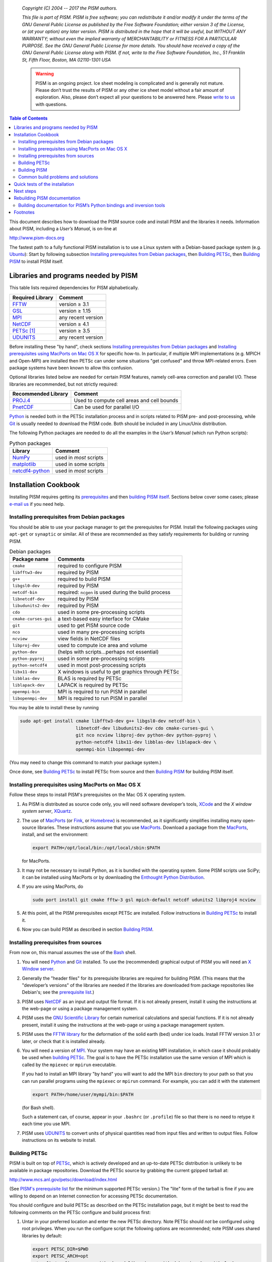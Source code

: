    *Copyright (C) 2004 -- 2017 the PISM authors.*

   *This file is part of PISM. PISM is free software; you can redistribute it and/or modify it under the terms of the GNU General Public License as published by the Free Software Foundation; either version 3 of the License, or (at your option) any later version. PISM is distributed in the hope that it will be useful, but WITHOUT ANY WARRANTY; without even the implied warranty of MERCHANTABILITY or FITNESS FOR A PARTICULAR PURPOSE. See the GNU General Public License for more details. You should have received a copy of the GNU General Public License along with PISM. If not, write to the Free Software Foundation, Inc., 51 Franklin St, Fifth Floor, Boston, MA 02110-1301 USA*

   .. warning:: PISM is an ongoing project. Ice sheet modeling is complicated and is generally not mature. Please don’t trust the results of PISM or any other ice sheet model without a fair amount of exploration. Also, please don’t expect all your questions to be answered here. Please `write to us <pism-email_>`_ with questions.

.. contents:: Table of Contents

This document describes how to download the PISM source code and install PISM and the libraries it needs. Information about PISM, including a *User’s Manual*, is on-line at

http://www.pism-docs.org

The fastest path to a fully functional PISM installation is to use a Linux system with a Debian-based package system (e.g. Ubuntu_): Start by following subsection `Installing prerequisites from Debian packages`_, then `Building PETSc`_, then `Building PISM`_ to install PISM itself.

Libraries and programs needed by PISM
=====================================

This table lists required dependencies for PISM alphabetically.

.. csv-table::
   :header: Required Library, Comment

   FFTW_,       version ≥ 3.1
   GSL_,        version ≥ 1.15
   MPI_,        any recent version
   NetCDF_,     version ≥ 4.1
   PETSc_ [1]_, version ≥ 3.5
   UDUNITS_,    any recent version

Before installing these "by hand", check sections `Installing prerequisites from Debian packages`_ and `Installing prerequisites using MacPorts on Mac OS X`_ for specific how-to. In particular, if multiple MPI implementations (e.g. MPICH and Open-MPI) are installed then PETSc can under some situations "get confused" and throw MPI-related errors. Even package systems have been known to allow this confusion.

Optional libraries listed below are needed for certain PISM features, namely cell-area correction and parallel I/O. These libraries are recommended, but not strictly required:

.. csv-table::
   :header: Recommended Library, Comment

   PROJ.4_,  Used to compute cell areas and cell bounds
   PnetCDF_, Can be used for parallel I/O


Python_ is needed both in the PETSc installation process and in scripts related to PISM pre- and post-processing, while Git_ is usually needed to download the PISM code. Both should be included in any Linux/Unix distribution.

The following Python packages are needed to do all the examples in the *User’s Manual* (which run Python scripts):

.. csv-table:: Python packages
   :header: Library, Comment

   NumPy_,          used in *most* scripts
   matplotlib_,     used in some scripts
   netcdf4-python_, used in *most* scripts

Installation Cookbook
=====================

Installing PISM requires getting its `prerequisites <Libraries and programs needed by PISM_>`_ and then `building PISM itself <Building PISM_>`_. Sections below cover some cases; please `e-mail us <pism-email_>`_ if you need help.

Installing prerequisites from Debian packages
---------------------------------------------

You should be able to use your package manager to get the prerequisites
for PISM. Install the following packages using ``apt-get`` or
``synaptic`` or similar. All of these are recommended as they satisfy
requirements for building or running PISM.

.. csv-table:: Debian packages
   :header: Package name, Comments

   ``cmake``,            required to configure PISM
   ``libfftw3-dev``,     required by PISM
   ``g++``,              required to build PISM
   ``libgsl0-dev``,      required by PISM
   ``netcdf-bin``,       required: ``ncgen`` is used during the build process
   ``libnetcdf-dev``,    required by PISM
   ``libudunits2-dev``,  required by PISM
   ``cdo``,              used in some pre-processing scripts
   ``cmake-curses-gui``, a text-based easy interface for CMake
   ``git``,              used to get PISM source code
   ``nco``,              used in many pre-processing scripts
   ``ncview``,           view fields in NetCDF files
   ``libproj-dev``,      used to compute ice area and volume
   ``python-dev``,       (helps with scripts…perhaps not essential)
   ``python-pyproj``,    used in some pre-processing scripts
   ``python-netcdf4``,   used in most post-processing scripts
   ``libx11-dev``,       X windows is useful to get graphics through PETSc
   ``libblas-dev``,      BLAS is required by PETSc
   ``liblapack-dev``,    LAPACK is required by PETSc
   ``openmpi-bin``,      MPI is required to run PISM in parallel
   ``libopenmpi-dev``,   MPI is required to run PISM in parallel

You may be able to install these by running

.. code::

   sudo apt-get install cmake libfftw3-dev g++ libgsl0-dev netcdf-bin \
                        libnetcdf-dev libudunits2-dev cdo cmake-curses-gui \
                        git nco ncview libproj-dev python-dev python-pyproj \
                        python-netcdf4 libx11-dev libblas-dev liblapack-dev \
                        openmpi-bin libopenmpi-dev

(You may need to change this command to match your package system.)

Once done, see `Building PETSc`_ to install PETSc from source and then `Building PISM`_ for building PISM itself.

Installing prerequisites using MacPorts on Mac OS X
---------------------------------------------------

Follow these steps to install PISM's prerequisites on the Mac OS X
operating system.

#. As PISM is distributed as source code only, you will need software developer’s tools, XCode_ and the *X window system server*, XQuartz_.

#. The use of MacPorts_ (or Fink_, or Homebrew_) is recommended, as it significantly simplifies installing many open-source libraries. These instructions assume that you use MacPorts_. Download a package from the MacPorts_, install, and set the environment:

   .. code:: bash

      export PATH=/opt/local/bin:/opt/local/sbin:$PATH

   for MacPorts.

#. It may not be necessary to install Python, as it is bundled with the operating system. Some PISM scripts use SciPy; it can be installed using MacPorts or by downloading the `Enthought Python Distribution <Enthought_>`_.

#. If you are using MacPorts, do

   .. code:: bash

      sudo port install git cmake fftw-3 gsl mpich-default netcdf udunits2 libproj4 ncview

#. At this point, all the PISM prerequisites except PETSc are installed. Follow instructions in `Building PETSc`_ to install it.

#. Now you can build PISM as described in section `Building PISM`_.

Installing prerequisites from sources
-------------------------------------

From now on, this manual assumes the use of the Bash_ shell.

#. You will need Python_ and Git_ installed. To use the (recommended) graphical output of PISM you will need an `X Window server <X_>`_.

#. Generally the "header files" for its prerequisite libraries are required for building PISM. (This means that the "developer’s versions" of the libraries are needed if the libraries are downloaded from package repositories like Debian's; see the `prerequisite list <Libraries and programs needed by PISM_>`_.)

#. PISM uses `NetCDF <NetCDF_>`_ as an input and output file format. If it is not already present, install it using the instructions at the web-page or using a package management system.

#. PISM uses the `GNU Scientific Library <GSL_>`_ for certain numerical calculations and special functions. If it is not already present, install it using the instructions at the web-page or using a package management system.

#. PISM uses the `FFTW library <FFTW_>`_ for the deformation of the solid earth (bed) under ice loads. Install FFTW version 3.1 or later, or check that it is installed already.

#. You will need a version of `MPI <MPI_>`_. Your system may have an existing MPI installation, in which case it should probably be used when `building PETSc <Building PETSc_>`_. The goal is to have the PETSc installation use the same version of MPI which is called by the ``mpiexec`` or ``mpirun`` executable.

   If you had to install an MPI library "by hand" you will want to add
   the MPI ``bin`` directory to your path so that you can run parallel
   programs using the ``mpiexec`` or ``mpirun`` command. For example,
   you can add it with the statement

   .. code:: bash

      export PATH=/home/user/mympi/bin:$PATH

   (for Bash shell).

   Such a statement can, of course, appear in your ``.bashrc`` (or
   ``.profile``) file so that there is no need to retype it each time
   you use MPI.

#. PISM uses UDUNITS_ to convert units of physical quantities read from input files and written to output files. Follow instructions on its website to install.

Building PETSc
--------------

PISM is built on top of PETSc_, which is actively developed and an up-to-date PETSc distribution is unlikely to be available in package repositories. Download the PETSc source by grabbing the current gzipped tarball at:

http://www.mcs.anl.gov/petsc/download/index.html

(See `PISM's prerequisite list <Libraries and programs needed by PISM_>`_ for the minimum supported PETSc version.) The "lite" form of the tarball is fine if you are willing to depend on an Internet connection for accessing PETSc documentation.

You should configure and build PETSc as described on the PETSc installation page, but it might be best to read the following comments on the PETSc configure and build process first:

#. Untar in your preferred location and enter the new PETSc directory. Note PETSc should *not* be configured using root privileges. When you run the configure script the following options are recommended; note PISM uses shared libraries by default:

   .. code:: bash

      export PETSC_DIR=$PWD
      export PETSC_ARCH=opt
      ./config/configure.py --with-shared-libraries --with-debugging=0 --with-fc=0

   You need to define the environment variables ``PETSC_DIR`` and ``PETSC_ARCH`` [6]_ -- one way is shown here-- *before* running the configuration script. Turning off the inclusion of debugging code and symbols can give a significant speed improvement, but some kinds of development will benefit from setting ``--with-debugging=1``. Using shared libraries may be unwise on certain clusters; check with your system administrator. PISM does not use PETSc's Fortran API, so the Fortran compiler is disabled by ``--with-fc=0``.

#. It is sometimes convenient to have PETSc grab a local copy of BLAS and LAPACK rather than using the system-wide version. So one may add "``--download-f2cblaslapack=1``" to the other configure options.

#. If there is an existing MPI installation, for example at ``/home/user/mympi/``, one can point PETSc to it by adding the option "``--with-mpi-dir=/home/user/mympi/``". The path used in this option must have MPI executables ``mpicxx`` and ``mpicc``, and either ``mpiexec`` or ``mpirun``, in sub-directory ``bin/`` and MPI library files in sub-directory ``lib/``. Alternatively, use MPI's compiler wrappers to specify an MPI library when installing PETSc, for example:

   .. code:: shell

      CC=mpicc CXX=mpicxx ./config/configure.py --with-shared-libraries --with-debugging=0 --with-fc=0

   If you get messages suggesting that PETSc cannot configure using your existing MPI, you might want to try adding the ``--download-mpich=1`` (or ``--download-openmpi=1``) option to PETSc’s configure command.

#. Configuration of PETSc for a batch system requires special procedures described at the PETSc documentation site. One starts with a configure option ``--with-batch=1``. See the "Installing on machine requiring cross compiler or a job scheduler" section of the `PETSc installation page <PETSc-installation_>`_.

#. Configuring PETSc may take a moment even when everything goes smoothly. A value for the environment variable ``PETSC_ARCH`` will be reported at the end of the configure process; take note of this value. One may always reconfigure with additional ``PETSC_ARCH`` as needed.

#. After ``configure.py`` finishes, you will need to ``make all test`` in the PETSc directory and watch the result. If the X Windows system is functional some example viewers will appear; as noted you will need the X header files for this to work.

Building PISM
-------------

At this point you have configured the environment which PISM needs.

To make sure that the key PETSc and MPI prerequisites work properly together, so that you can run PISM in parallel, you might want to make sure that the correct ``mpiexec`` can be found, by setting your ``PATH``. For instance, if you used the option ``--download-mpich=1`` in the PETSc configure, the MPI ``bin`` directory will have a path like ``$PETSC_DIR/$PETSC_ARCH/bin``. Thus the following lines might appear in your ``.bashrc`` or ``.profile``, if not there already:

.. code:: bash

   export PETSC_DIR=/home/user/petsc-3.7.0/
   export PETSC_ARCH=opt
   export PATH=$PETSC_DIR/$PETSC_ARCH/bin/:$PATH

From now on we will assume that the ``PETSC_ARCH`` and ``PETSC_DIR`` variables are set.

You are ready to build PISM itself, which is a much quicker procedure, as follows:

#. Get the latest source for PISM using the Git_ version control system:

   Check `PISM's website <PISM_>`_ for the latest version of PISM.

   .. _git-clone:

   Run

   .. code:: bash

      git clone git://github.com/pism/pism.git pism-stable

   A directory called "``pism-stable``" will be created. Note that in the future when you enter that directory, ``git pull`` will update to the latest revision of PISM. [2]_

#. Build PISM:[3]_

   .. code:: bash

      mkdir -p pism-stable/build
      cd pism-stable/build
      PISM_INSTALL_PREFIX=~/pism cmake ..
      make install

   Here ``pism-stable`` is the directory containing PISM source code while ``~/pism`` is the directory PISM will be installed into. All the temporary files created during the build process will be in ``pism-stable/build`` created above.

   You might need to add ``CC`` and ``CXX`` to the ``cmake`` command:

   .. code:: bash

      PISM_INSTALL_PREFIX=~/pism CC=mpicc CXX=mpicxx cmake ..

   Whether this is necessary or not depends on your MPI setup.

   Commands above will configure PISM to be installed in ``~/pism/bin`` and ``~/pism/lib/`` then compile and install all its executables and scripts.

   If your operating system does not support shared libraries [4]_, then set ``Pism_LINK_STATICALLY`` to "ON". This can be done by either running

   .. code:: bash

      cmake -DPism_LINK_STATICALLY=ON ..

   or by using ``ccmake`` [5]_ run

   .. code:: bash

      ccmake ..

   and then change ``Pism_LINK_STATICALLY`` (and then press ``c`` to "configure" and ``g`` to "generate Makefiles"). Then run ``make install``.

   Object files created during the build process (located in the ``build`` sub-directory) are not automatically deleted after installing PISM, so run "``make clean``" if space is an issue. You can also delete the build directory altogether if you are not planning on re-compiling PISM.

   Note that when using Intel's compiler high optimization settings such as ``-O3``, ``-fp-model precise`` may be needed to get reproducible model results. Set it using ``ccmake`` or by setting ``CFLAGS`` and ``CXXFLAGS`` environment variables when building PISM's prerequisites and PISM itself.

   .. code:: bash

      export CFLAGS="-fp-model precise"
      export CXXFLAGS="-fp-model precise"
      cmake [other options] ..

#. PISM executables can be run most easily by adding the ``bin/`` sub-directory in your selected install path (``~/pism/bin`` in the example above) to your ``PATH``. For instance, this command can be done in the Bash_ shell or in your ``.bashrc`` file:

   .. code:: bash

      export PATH=~/pism/bin:$PATH

#. Now see section `Quick tests of the installation`_ or the *Getting Started* section of the *User’s Manual* to continue.

Common build problems and solutions
-----------------------------------

We recommend using ``ccmake``, the text-based CMake interface to adjust PISM’s build parameters. One can also set CMake cache variables using the ``-D`` command-line option (``cmake -Dvariable=value``) or by editing ``CMakeCache.txt`` in the build directory.

Here are some issues we know about.

-  Sometimes, if a system has more than one MPI installation CMake finds the wrong one. To tell it which one to use, set ``MPI_LIBRARY`` and related variables by using ``ccmake``. You can also set environment variables ``CC`` and ``CXX`` to point to MPI wrappers:

   .. code:: bash

      CC=mpicc CXX=mpicxx cmake path/to/pism-source

   It is also possible to guide CMake’s configuration mechanism by setting ``MPI_COMPILER`` to the compiler (such as ``mpicc``) corresponding to the MPI installation you want to use, setting ``MPI_LIBRARY`` to ``MPI_LIBRARY-NOTFOUND`` and re-running CMake.

-  If you are compiling PISM on a system using a cross-compiler, you will need to disable CMake’s tests trying to determine if PETSc is installed properly. To do this, set ``PETSC_EXECUTABLE_RUNS`` to "yes".

   To tell CMake where to look for libraries for the target system, see `CMake cross compiling <CMake-cross-compiling_>`_ and the paragraph about ``CMAKE_FIND_ROOT_PATH`` in particular.

-  Note that the PISM build system uses ``ncgen`` from the NetCDF package to generate the configuration file ``pism_config.nc``. This means that a working NetCDF installation is required on both the "host" and the "target" systems when cross-compiling PISM.

-  Some systems support static libraries only. To build PISM statically and tell CMake not to try to link to shared libraries, set ``Pism_LINK_STATICALLY`` to ``ON`` using ``ccmake``.

-  You can set ``Pism_LOOK_FOR_LIBRARIES`` to "``OFF``" to disable all heuristics and set compiler flags by hand. See `HPC builds <HPC-builds_>`_ for examples.

Quick tests of the installation
===============================

Once you’re done with the installation, a few tests can confirm that PISM is functioning correctly.

#. Try a MPI four process verification run:

   .. code:: bash

      mpiexec -n 4 pismv -test G -y 200

   If you see some output and a final ``Writing model state`` ``to file ’unnamed.nc’`` then PISM completed successfully. At the end of this run you get measurements of the difference between the numerical result and the exact solution. See the *User’s Manual* for more on PISM verification.

   The above "``-n 4``" run should work even if there is only one actual processor (core) on your machine. (In that case MPI will just run multiple processes on the one processor.) This run will also produce a NetCDF output file ``unnamed.nc``, which can be read and viewed by NetCDF tools.

#. Try an EISMINT II run using the PETSc viewers (under the X window system):

   .. code::

      pisms -y 5000 -view thk,temppabase,velsurf_mag

   When using such viewers and ``mpiexec`` the additional final option ``-display :0`` is sometimes required to enable MPI to use X, like this:

   .. code::

       mpiexec -n 2 pisms -y 5000 -view thk,temppabase,velsurf_mag -display :0

   Also ``-drawpause 0.1`` or similar may be needed if the figures are refreshing too fast.

#. Run a basic suite of software tests. To do this, make sure that NCO_ and Python packages NumPy_ and netcdf4-python_ are installed. Also, the CMake flag ``Pism_BUILD_EXTRA_EXECS`` should be ``ON``. Then run:

   .. code:: bash

      make       # do this if you changed something with CMake
      make test

   in the build directory. The message at the bottom should say "``100% tests passed, 0 tests failed out of XX``" or similar. Feel free to `send us <pism-email_>`_ the output of ``make test``. if any failed tests cannot be resolved.

Next steps
==========

Start with the *User’s Manual*, which has a "Getting started" section. A copy is on-line at the `PISM homepage <PISM_>`_, along with a `source code <pism-code-browser_>`_ (HTML). Completely up-to-date documentation can be built from LaTeX source in the ``doc/`` sub-directory, as described in the next section.

A final reminder with respect to installation: Let’s assume you have checked out a copy of PISM using Git, `as described above <git-clone_>`_. You can then update your copy of PISM to the latest version by running ``git pull`` in the PISM directory and ``make install`` in your build directory.

Rebuilding PISM documentation
=============================

You might want to rebuild the documentation from source, as PISM and its
documentation evolve together. These tools are required:

.. csv-table::
   :header: Tool, Comment

   LaTeX_,    needed for rebuilding any of the documentation
   doxygen_,  required to rebuild the *Browser* from source
   graphviz_, required to rebuild the *Browser* from source

To rebuild PISM documentation, change to the PISM build directory and do

.. csv-table::
   :header: Command, Comment

   ``make pism_manual``,  "to build the *User’s Manual*, ``pism_manual.pdf``"
   ``make pism_forcing``, "to build the *PISM’s Climate Forcing Components* document, ``pism_forcing.pdf``"
   ``make browser``,       to build the *PISM Source Code Browser*.

To build documentation on a system without PISM’s prerequisite libraries
(such as MPI and PETSc), assuming that PISM sources are in
``~/pism-stable``, do the following:

.. code:: shell

   cd ~/pism-stable
   mkdir doc-build # create a build directory
   cd doc-build
   cmake ../doc

then commands "``make pism_manual``", "``make pism_forcing``" and others (see above) will work as expected.

Building documentation for PISM’s Python bindings and inversion tools
---------------------------------------------------------------------

The documentation for PISM’s Python bindings uses the documentation-generation tool Sphinx_. The bindings make scripting and interactive PISM possible, but many PISM users will not need them. Installing them is required to use PISM for inversion of surface velocities for basal shear stress and ice hardness. Building their documentation is strongly-recommended before use.

Sphinx_ can be installed using ``apt-get`` or MacPorts_; see the website for more details. For example, do

.. code:: shell

   sudo apt-get install sphinx-common

The bindings documentation also requires the Sphinx extension called ``sphinxcontrib.bibtex``, which may come with some Sphinx packages (but not with Debian packages at this time). Without it you will see this error when you try to build the bindings documentation:

.. code::

   Extension error:
   Could not import extension sphinxcontrib.bibtex (exception: No module named bibtex)

To install it see http://sphinxcontrib-bibtex.readthedocs.io/en/latest/.

Note that if you install Sphinx using MacPorts_, you will install a version that depends on your Python version, and its executables will have names that depend on the Python version, e.g. ``sphinx-build-2.7`` rather than ``sphinx-build`` for Python 2.7. You will want to set up aliases so that the standard names work as well. To do this,

.. code::

    sudo port select sphinx py27-sphinx

(replacing ``py27-sphinx`` with ``py26-sphinx`` for Python 2.6, etc.) If you opt not to do this, you can tell CMake the name of your Sphinx executable using

.. code::

   cmake -DSPHINX_EXECUTABLE=sphinx-build-2.7 ...

for example.

Now you can build the documentation. In the PISM build directory, do

.. code::

    make pismpython_docs

If you get an error like

.. code::

   make: *** No rule to make target `pismpython_docs'.  Stop.

then re-run ``cmake ..`` or ``ccmake ..``, making sure that Sphinx is installed (see above); the ``pismpython_docs`` make target will then be present.

The main page for the documentation is then in ``doc/pismpython/html/index.html`` inside your build directory. The documentation build can take some time while it builds a large number of small images from LaTeX formulas.

Footnotes
=========

.. [1] "PETSc" is pronounced "pet-see".

.. [2] Of course, after ``git pull`` you will ``make -C build install`` to recompile and re-install PISM.

.. [3] Please report any problems you meet at these build stages by `sending us <pism-email_>`_ the output.

.. [4] This might be necessary if you’re building on a Cray XT5 or a Sun Opteron Cluster, for example.

.. [5] Install the ``cmake-curses-gui`` package to get ``ccmake`` on Ubuntu_.

.. [6] The ``PETSC_ARCH`` variable is just a string you can use to choose different PETSc configurations and does not have any other significance.

.. _Bash: http://www.gnu.org/software/bash/
.. _CMake-cross-compiling: https://cmake.org/Wiki/CMake_Cross_Compiling
.. _doxygen: http://www.stack.nl/~dimitri/doxygen/
.. _Enthought: http://www.enthought.com/
.. _FFTW: http://www.fftw.org/
.. _Fink: http://www.finkproject.org/
.. _GSL: http://www.gnu.org/software/gsl/
.. _Git: http://git-scm.com/
.. _graphviz: http://www.graphviz.org/
.. _Homebrew: http://brew.sh/
.. _LaTeX: http://www.latex-project.org/
.. _MPI: http://www.mcs.anl.gov/research/projects/mpi/
.. _MacPorts: http://www.macports.org/
.. _NCO: http://nco.sourceforge.net/
.. _NetCDF: http://www.unidata.ucar.edu/software/netcdf/
.. _NumPy: http://www.numpy.org/
.. _PETSc: http://www.mcs.anl.gov/petsc/
.. _PETSc-installation: http://www.mcs.anl.gov/petsc/documentation/installation.html
.. _PROJ.4: http://proj4.org/
.. _PnetCDF: http://trac.mcs.anl.gov/projects/parallel-netcdf
.. _Python: http://www.python.org
.. _Sphinx: http://sphinx-doc.org/latest/install.html
.. _UDUNITS: http://www.unidata.ucar.edu/software/udunits/
.. _Ubuntu: http://www.ubuntu.com/desktop
.. _X: http://www.x.org/
.. _XCode: http://developer.apple.com/xcode/
.. _XQuartz: http://www.xquartz.org/
.. _matplotlib: http://matplotlib.org/
.. _netcdf4-python: http://pypi.python.org/pypi/netCDF4

.. _HPC-builds: http://github.com/pism/hpc-builds
.. _pism-email: mailto:uaf-pism@alaska.edu
.. _PISM: http://www.pism-docs.org
.. _pism-code-browser: http://www.pism-docs.org/doxy/html/index.html

..
   Local Variables:
   eval: (visual-line-mode nil)
   fill-column: 1000
   End:
